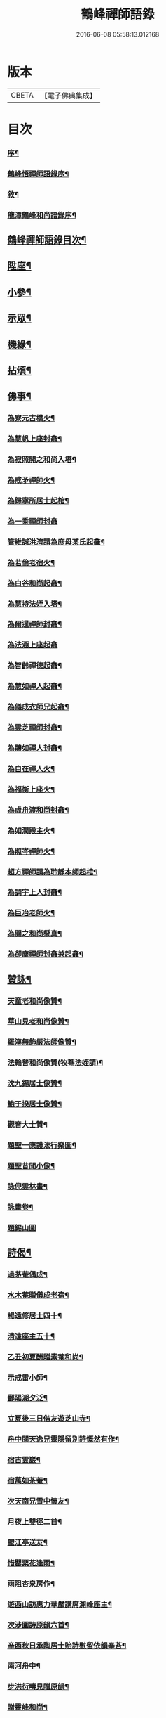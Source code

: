 #+TITLE: 鶴峰禪師語錄 
#+DATE: 2016-06-08 05:58:13.012168

* 版本
 |     CBETA|【電子佛典集成】|

* 目次
*** [[file:KR6q0540_001.txt::001-0557a1][序¶]]
*** [[file:KR6q0540_001.txt::001-0557b11][鶴峰悟禪師語錄序¶]]
*** [[file:KR6q0540_001.txt::001-0557c2][敘¶]]
*** [[file:KR6q0540_001.txt::001-0557c20][龍潭鶴峰和尚語錄序¶]]
** [[file:KR6q0540_001.txt::001-0558a12][鶴峰禪師語錄目次¶]]
** [[file:KR6q0540_001.txt::001-0558b4][陞座¶]]
** [[file:KR6q0540_001.txt::001-0560b6][小參¶]]
** [[file:KR6q0540_001.txt::001-0560b18][示眾¶]]
** [[file:KR6q0540_001.txt::001-0560c7][機緣¶]]
** [[file:KR6q0540_001.txt::001-0560c28][拈頌¶]]
** [[file:KR6q0540_002.txt::002-0562a3][佛事¶]]
*** [[file:KR6q0540_002.txt::002-0562a4][為寮元古樸火¶]]
*** [[file:KR6q0540_002.txt::002-0562a7][為慧帆上座封龕¶]]
*** [[file:KR6q0540_002.txt::002-0562a14][為寂照開之和尚入塔¶]]
*** [[file:KR6q0540_002.txt::002-0562a17][為戒矛禪師火¶]]
*** [[file:KR6q0540_002.txt::002-0562a21][為歸寧所居士起棺¶]]
*** [[file:KR6q0540_002.txt::002-0562a29][為一乘禪師封龕]]
*** [[file:KR6q0540_002.txt::002-0562b8][管維誠洪濟請為庶母某氏起龕¶]]
*** [[file:KR6q0540_002.txt::002-0562b12][為若倫老宿火¶]]
*** [[file:KR6q0540_002.txt::002-0562b17][為白谷和尚起龕¶]]
*** [[file:KR6q0540_002.txt::002-0562b22][為慧持法姪入塔¶]]
*** [[file:KR6q0540_002.txt::002-0562b26][為爾暹禪師封龕¶]]
*** [[file:KR6q0540_002.txt::002-0562b30][為法涵上座起龕]]
*** [[file:KR6q0540_002.txt::002-0562c9][為智齡禪德起龕¶]]
*** [[file:KR6q0540_002.txt::002-0562c12][為慧如禪人起龕¶]]
*** [[file:KR6q0540_002.txt::002-0562c16][為儀成衣師兄起龕¶]]
*** [[file:KR6q0540_002.txt::002-0562c26][為雲芝禪師封龕¶]]
*** [[file:KR6q0540_002.txt::002-0562c30][為體如禪人封龕¶]]
*** [[file:KR6q0540_002.txt::002-0563a13][為自在禪人火¶]]
*** [[file:KR6q0540_002.txt::002-0563a17][為福衡上座火¶]]
*** [[file:KR6q0540_002.txt::002-0563a22][為虛舟渡和尚封龕¶]]
*** [[file:KR6q0540_002.txt::002-0563a30][為如潤殿主火¶]]
*** [[file:KR6q0540_002.txt::002-0563b4][為照岑禪師火¶]]
*** [[file:KR6q0540_002.txt::002-0563b10][超方禪師請為聆靜本師起棺¶]]
*** [[file:KR6q0540_002.txt::002-0563b22][為調宇上人封龕¶]]
*** [[file:KR6q0540_002.txt::002-0563c2][為巨冶老師火¶]]
*** [[file:KR6q0540_002.txt::002-0563c5][為開之和尚懸真¶]]
*** [[file:KR6q0540_002.txt::002-0563c9][為卻塵禪師封龕兼起龕¶]]
** [[file:KR6q0540_002.txt::002-0563c18][贊詠¶]]
*** [[file:KR6q0540_002.txt::002-0563c19][天童老和尚像贊¶]]
*** [[file:KR6q0540_002.txt::002-0563c21][華山見老和尚像贊¶]]
*** [[file:KR6q0540_002.txt::002-0563c25][羅漢無飾嚴法師像贊¶]]
*** [[file:KR6q0540_002.txt::002-0563c30][法輪普和尚像贊(牧菴法姪請)¶]]
*** [[file:KR6q0540_002.txt::002-0564a4][沈九錫居士像贊¶]]
*** [[file:KR6q0540_002.txt::002-0564a8][鮑于揆居士像贊¶]]
*** [[file:KR6q0540_002.txt::002-0564a12][觀音大士贊¶]]
*** [[file:KR6q0540_002.txt::002-0564a15][題聖一應護法行樂圖¶]]
*** [[file:KR6q0540_002.txt::002-0564a20][題聖昔聞小像¶]]
*** [[file:KR6q0540_002.txt::002-0564a25][詠倪雲林畫¶]]
*** [[file:KR6q0540_002.txt::002-0564a28][詠畫卷¶]]
*** [[file:KR6q0540_002.txt::002-0564a30][題錫山圖]]
** [[file:KR6q0540_002.txt::002-0564b4][詩偈¶]]
*** [[file:KR6q0540_002.txt::002-0564b5][過茅菴偶成¶]]
*** [[file:KR6q0540_002.txt::002-0564b8][水木菴贈儀成老宿¶]]
*** [[file:KR6q0540_002.txt::002-0564b11][楊遠修居士四十¶]]
*** [[file:KR6q0540_002.txt::002-0564b14][清遠座主五十¶]]
*** [[file:KR6q0540_002.txt::002-0564b17][乙丑初夏酬贈素菴和尚¶]]
*** [[file:KR6q0540_002.txt::002-0564b22][示戒雷小師¶]]
*** [[file:KR6q0540_002.txt::002-0564b27][鄱陽湖夕泛¶]]
*** [[file:KR6q0540_002.txt::002-0564b30][立夏後三日偕友遊芝山寺¶]]
*** [[file:KR6q0540_002.txt::002-0564c3][舟中閱天逸兄靈隱留別詩慨然有作¶]]
*** [[file:KR6q0540_002.txt::002-0564c6][宿古雲巖¶]]
*** [[file:KR6q0540_002.txt::002-0564c9][宿萬如茶菴¶]]
*** [[file:KR6q0540_002.txt::002-0564c12][次天南兄雪中懷友¶]]
*** [[file:KR6q0540_002.txt::002-0564c15][月夜上雙徑二首¶]]
*** [[file:KR6q0540_002.txt::002-0564c21][朢江亭送友¶]]
*** [[file:KR6q0540_002.txt::002-0564c24][惜罌粟花逢雨¶]]
*** [[file:KR6q0540_002.txt::002-0564c27][雨阻杏泉房作¶]]
*** [[file:KR6q0540_002.txt::002-0564c30][遊西山訪惠力華嚴講席溯峰座主¶]]
*** [[file:KR6q0540_002.txt::002-0565a3][次涉圍詩原韻六首¶]]
*** [[file:KR6q0540_002.txt::002-0565a21][辛酉秋日承陶居士貽詩慰留依韻奉荅¶]]
*** [[file:KR6q0540_002.txt::002-0565a24][南河舟中¶]]
*** [[file:KR6q0540_002.txt::002-0565a30][步洪衍疇見贈原韻¶]]
*** [[file:KR6q0540_002.txt::002-0565b4][贈靈峰和尚¶]]
*** [[file:KR6q0540_002.txt::002-0565b8][訪洪社長¶]]
*** [[file:KR6q0540_002.txt::002-0565b12][輓沈海鷗先生¶]]
*** [[file:KR6q0540_002.txt::002-0565b16][和赤雯涉園讀書原韻¶]]
*** [[file:KR6q0540_002.txt::002-0565b20][贈劉慶雲居士¶]]
*** [[file:KR6q0540_002.txt::002-0565b23][示旭餘居士¶]]
*** [[file:KR6q0540_002.txt::002-0565b26][贈伯陞居士持金剛經¶]]
*** [[file:KR6q0540_002.txt::002-0565b29][更慧密字示贈¶]]
*** [[file:KR6q0540_002.txt::002-0565c2][茂如禪師七十¶]]
*** [[file:KR6q0540_002.txt::002-0565c5][和仲改菴先生原韻¶]]
*** [[file:KR6q0540_002.txt::002-0565c8][贈周晉生居士¶]]
*** [[file:KR6q0540_002.txt::002-0565c11][種松¶]]
*** [[file:KR6q0540_002.txt::002-0565c17][贈陳勝初居士¶]]
*** [[file:KR6q0540_002.txt::002-0565c20][二水匯流¶]]
*** [[file:KR6q0540_002.txt::002-0565c23][湍月交光¶]]
*** [[file:KR6q0540_002.txt::002-0565c26][古樹重陰¶]]
*** [[file:KR6q0540_002.txt::002-0565c29][石漾垂襟¶]]
*** [[file:KR6q0540_002.txt::002-0566a2][毘陵聞雷¶]]
*** [[file:KR6q0540_002.txt::002-0566a5][送所中先生之吳門¶]]
*** [[file:KR6q0540_002.txt::002-0566a8][古黟訪友¶]]
*** [[file:KR6q0540_002.txt::002-0566a11][賦得白豆花開天又涼¶]]
*** [[file:KR6q0540_002.txt::002-0566a14][師子峰¶]]
*** [[file:KR6q0540_002.txt::002-0566a17][慶雲菴¶]]
*** [[file:KR6q0540_002.txt::002-0566a20][次陽府寺壁間韻¶]]
*** [[file:KR6q0540_002.txt::002-0566a23][舟中寄懷¶]]
*** [[file:KR6q0540_002.txt::002-0566a25][昌江道中¶]]
*** [[file:KR6q0540_002.txt::002-0566a27][贈朗徹禪師¶]]
*** [[file:KR6q0540_002.txt::002-0566a29][庚戌秋復過芝城見越三故友筆墨有感¶]]
*** [[file:KR6q0540_002.txt::002-0566a30][偶成]]
*** [[file:KR6q0540_002.txt::002-0566b3][白雲山¶]]
*** [[file:KR6q0540_002.txt::002-0566b6][寓佛華菴賦得霞字¶]]
*** [[file:KR6q0540_002.txt::002-0566b9][贈退先梅芳二禪師赴青蓮社法席¶]]
*** [[file:KR6q0540_002.txt::002-0566b13][披雲臺¶]]
*** [[file:KR6q0540_002.txt::002-0566b16][登鳳凰山作¶]]
** [[file:KR6q0540_002.txt::002-0566b19][歌詞¶]]
*** [[file:KR6q0540_002.txt::002-0566b20][茶歌四首¶]]
*** [[file:KR6q0540_002.txt::002-0566b29][和中峰國師樂隱詞十六首¶]]
** [[file:KR6q0540_002.txt::002-0567a12][行狀¶]]
** [[file:KR6q0540_002.txt::002-0567b22][鶴峰悟禪師塔誌銘¶]]
** [[file:KR6q0540_002.txt::002-0568a2][跋¶]]

* 卷
[[file:KR6q0540_001.txt][鶴峰禪師語錄 1]]
[[file:KR6q0540_002.txt][鶴峰禪師語錄 2]]


